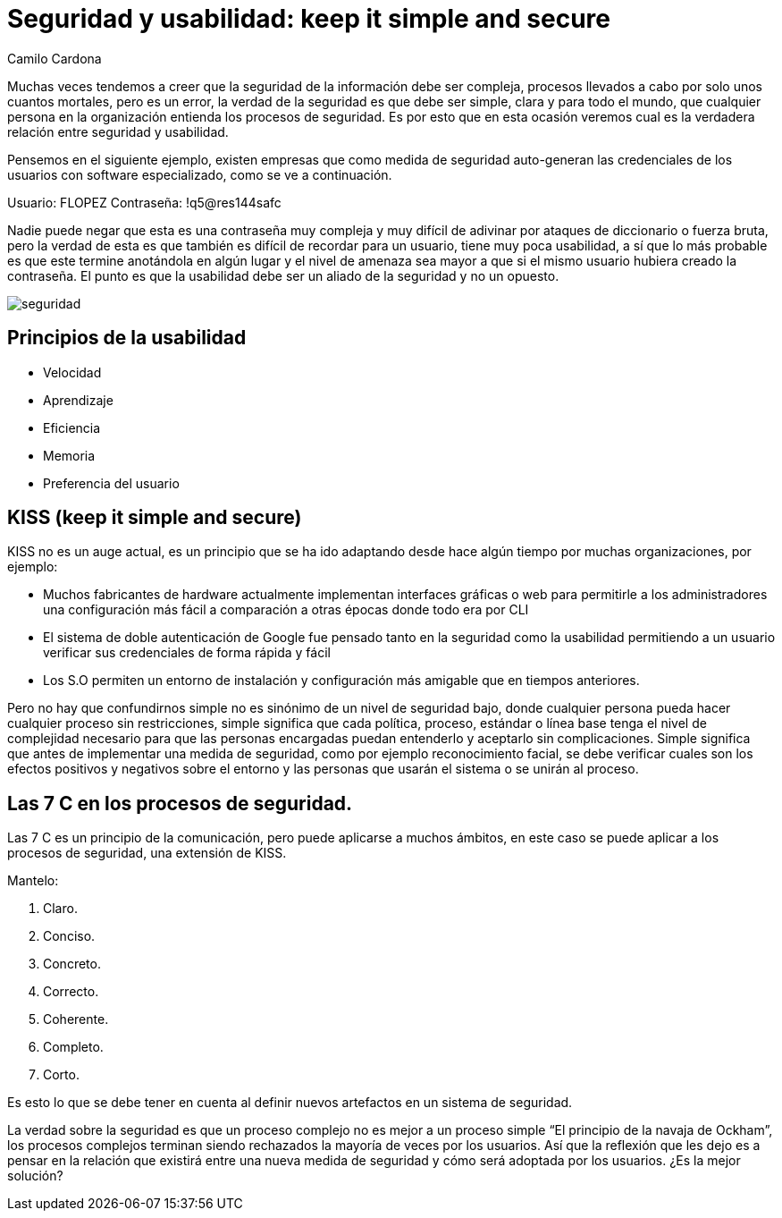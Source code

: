 :slug: seguridad-usabilidad/
:date: 2016-08-23
:category: opiniones
:tags: seguridad, usabilidad, concientizar
:image: security.png
:alt: Caricatura acerca de políticas de seguridad
:description: La seguridad de la información no debe verse como algo complejo y difícil de implementar, por el contrario, muchas veces los métodos simples son más eficaces. En este artículo presentamos algunas recomendaciones de seguridad para proteger la información de la empresa, de forma simple y eficiente.
:keywords: Medidas, Seguridad, Complejidad, Simple, Protección, Información.
:author: Camilo Cardona
:writer: camiloc
:name: Camilo Cardona
:about1: Ingeniero de sistemas y computación, OSCP, OSWP
:about2: "No tengo talentos especiales, pero sí soy profundamente curioso" Albert Einstein

= Seguridad y usabilidad: keep it simple and secure

Muchas veces tendemos a creer que la seguridad de la información debe ser
compleja, procesos llevados a cabo por solo unos cuantos mortales, pero es un
error, la verdad de la seguridad es que debe ser simple, clara y para todo el
mundo, que cualquier persona en la organización entienda los procesos de
seguridad. Es por esto que en esta ocasión veremos cual es la verdadera
relación entre seguridad y usabilidad.

Pensemos en el siguiente ejemplo, existen empresas que como medida de seguridad
auto-generan las credenciales de los usuarios con software especializado, como
se ve a continuación.

Usuario: FLOPEZ
Contraseña: !q5@res144safc

Nadie puede negar que esta es una contraseña muy compleja y muy difícil de
adivinar por ataques de diccionario o fuerza bruta, pero la verdad de esta es
que también es difícil de recordar para un usuario, tiene muy poca usabilidad, a
sí que lo más probable es que este termine anotándola en algún lugar y el nivel
de amenaza sea mayor a que si el mismo usuario hubiera creado la contraseña. El
punto es que la usabilidad debe ser un aliado de la seguridad y no un opuesto.

image::security.png[seguridad]

== Principios de la usabilidad

* Velocidad
* Aprendizaje
* Eficiencia
* Memoria
* Preferencia del usuario

== KISS (keep it simple and secure)

KISS no es un auge actual, es un principio que se ha ido adaptando desde hace
algún tiempo por muchas organizaciones, por ejemplo:

* Muchos fabricantes de hardware actualmente implementan interfaces gráficas o
web para permitirle a los administradores una configuración más fácil a
comparación a otras épocas donde todo era por CLI
* El sistema de doble autenticación de Google fue pensado tanto en la seguridad
como la usabilidad permitiendo a un usuario verificar sus credenciales de forma
rápida y fácil
* Los S.O permiten un entorno de instalación y configuración más amigable que
en tiempos anteriores.

Pero no hay que confundirnos simple no es sinónimo de un nivel de seguridad
bajo, donde cualquier persona pueda hacer cualquier proceso sin restricciones,
simple significa que cada política, proceso, estándar o línea base tenga el
nivel de complejidad necesario para que las personas encargadas puedan
entenderlo y aceptarlo sin complicaciones. Simple significa que antes de
implementar una medida de seguridad, como por ejemplo reconocimiento facial,
se debe verificar cuales son los efectos positivos y negativos sobre el entorno
y las personas que usarán el sistema o se unirán al proceso.

== Las 7 C en los procesos de seguridad.

Las 7 C es un principio de la comunicación, pero puede aplicarse a muchos
ámbitos, en este caso se puede aplicar a los procesos de seguridad, una
extensión de KISS.

Mantelo:

. Claro.
. Conciso.
. Concreto.
. Correcto.
. Coherente.
. Completo.
. Corto.

Es esto lo que se debe tener en cuenta al definir nuevos artefactos en un
sistema de seguridad.

La verdad sobre la seguridad es que un proceso complejo no es mejor a un
proceso simple “El principio de la navaja de Ockham”, los procesos complejos
terminan siendo rechazados la mayoría de veces por los usuarios. Así que la
reflexión que les dejo es a pensar en la relación que existirá entre una nueva
medida de seguridad y cómo será adoptada por los usuarios. ¿Es la mejor
solución?
